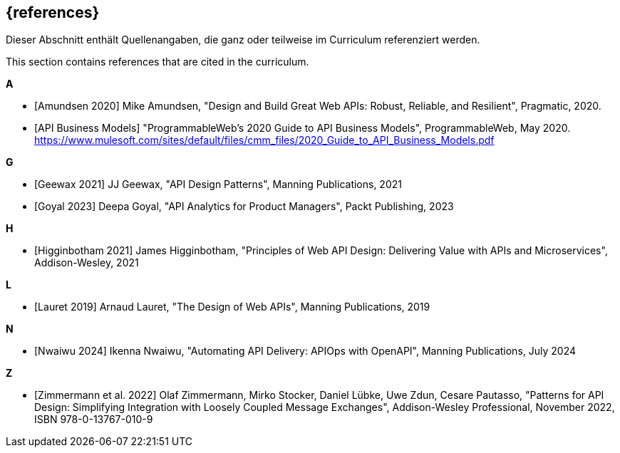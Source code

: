 [bibliography]
== {references}

// tag::DE[]
Dieser Abschnitt enthält Quellenangaben, die ganz oder teilweise im Curriculum referenziert werden.
// end::DE[]

// tag::EN[]
This section contains references that are cited in the curriculum.
// end::EN[]

**A**

- [[[amundsen,Amundsen 2020]]] Mike Amundsen, "Design and Build Great Web APIs: Robust, Reliable, and Resilient", Pragmatic, 2020.

- [[[api-business-models,API Business Models]]] "ProgrammableWeb's 2020 Guide to API Business Models", ProgrammableWeb, May 2020. https://www.mulesoft.com/sites/default/files/cmm_files/2020_Guide_to_API_Business_Models.pdf

**G**

- [[[geewax,Geewax 2021]]] JJ Geewax, "API Design Patterns", Manning Publications, 2021

- [[[goyal,Goyal 2023]]] Deepa Goyal, "API Analytics for Product Managers", Packt Publishing, 2023

**H**

- [[[higginbotham,Higginbotham 2021]]] James Higginbotham, "Principles of Web API Design: Delivering Value with APIs and Microservices", Addison-Wesley, 2021

**L**

- [[[lauret,Lauret 2019]]] Arnaud Lauret, "The Design of Web APIs", Manning Publications, 2019

**N**

- [[[nwaiwu,Nwaiwu 2024]]] Ikenna Nwaiwu, "Automating API Delivery: APIOps with OpenAPI", Manning Publications, July 2024

**Z**

- [[[zimmermann,Zimmermann et al. 2022]]] Olaf Zimmermann, Mirko Stocker, Daniel Lübke, Uwe Zdun, Cesare Pautasso, "Patterns for API Design: Simplifying Integration with Loosely Coupled Message Exchanges", Addison-Wesley Professional, November 2022, ISBN 978-0-13767-010-9

